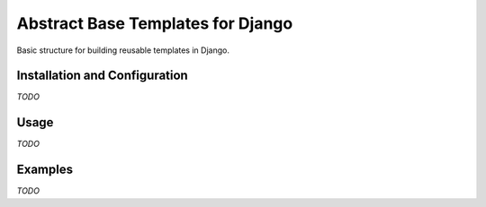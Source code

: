 Abstract Base Templates for Django
==================================
Basic structure for building reusable templates in Django.


Installation and Configuration
------------------------------
*TODO*


Usage
-----
*TODO*


Examples
--------
*TODO*
